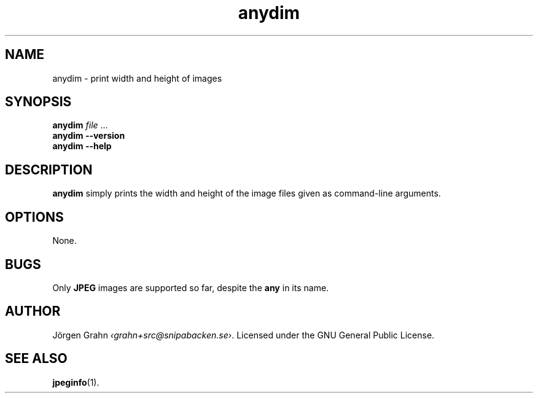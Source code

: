 .\" $Id: anydim.1,v 1.2 2010-12-19 22:14:42 grahn Exp $
.\" $Name:  $
.
.
.ss 12 0
.de BP
.IP \\fB\\$*
..
.
.
.TH anydim 1 "DEC 2010" "Anydim" "User Manuals"
.
.SH "NAME"
anydim \- print width and height of images
.
.SH "SYNOPSIS"
.B anydim
.I file
\&...
.br
.B anydim
.B --version
.br
.B anydim
.B --help
.
.SH "DESCRIPTION"
.B anydim
simply prints the width and height of the image files given
as command-line arguments.
.
.SH "OPTIONS"
None.
.
.SH "BUGS"
Only
.B JPEG
images are supported so far, despite the
.B any
in its name.
.
.SH "AUTHOR"
J\(:orgen Grahn
.IR \[fo]grahn+src@snipabacken.se\[fc] .
Licensed under the GNU General Public License.
.
.SH "SEE ALSO"
.BR jpeginfo (1).
